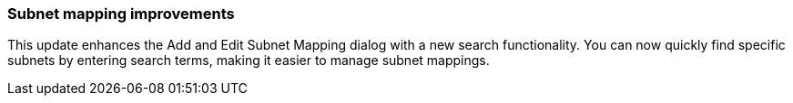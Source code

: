 === Subnet mapping improvements
This update enhances the Add and Edit Subnet Mapping dialog with a new search functionality. You can now quickly find specific subnets by entering search terms, making it easier to manage subnet mappings.
